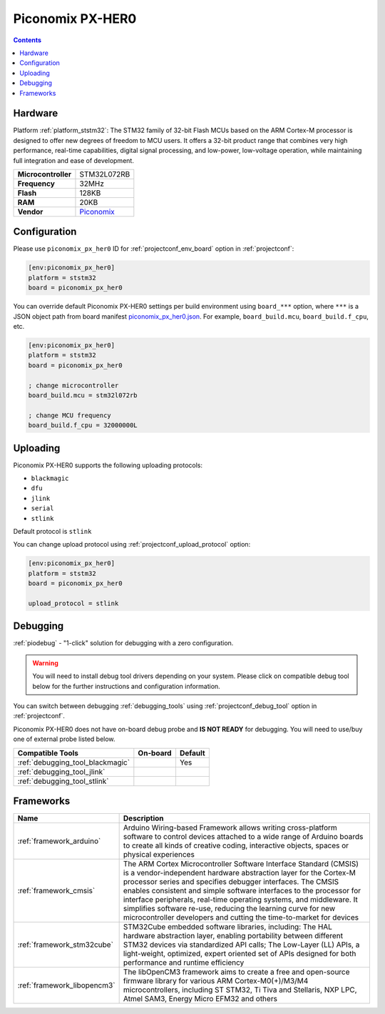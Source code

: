  
.. _board_ststm32_piconomix_px_her0:

Piconomix PX-HER0
=================

.. contents::

Hardware
--------

Platform :ref:`platform_ststm32`: The STM32 family of 32-bit Flash MCUs based on the ARM Cortex-M processor is designed to offer new degrees of freedom to MCU users. It offers a 32-bit product range that combines very high performance, real-time capabilities, digital signal processing, and low-power, low-voltage operation, while maintaining full integration and ease of development.

.. list-table::

  * - **Microcontroller**
    - STM32L072RB
  * - **Frequency**
    - 32MHz
  * - **Flash**
    - 128KB
  * - **RAM**
    - 20KB
  * - **Vendor**
    - `Piconomix <https://piconomix.com/fwlib/_p_i_c_o_n_o_m_i_x__s_t_m32__h_e_r_o__b_o_a_r_d.html?utm_source=platformio.org&utm_medium=docs>`__


Configuration
-------------

Please use ``piconomix_px_her0`` ID for :ref:`projectconf_env_board` option in :ref:`projectconf`:

.. code-block:: ini

  [env:piconomix_px_her0]
  platform = ststm32
  board = piconomix_px_her0

You can override default Piconomix PX-HER0 settings per build environment using
``board_***`` option, where ``***`` is a JSON object path from
board manifest `piconomix_px_her0.json <https://github.com/platformio/platform-ststm32/blob/master/boards/piconomix_px_her0.json>`_. For example,
``board_build.mcu``, ``board_build.f_cpu``, etc.

.. code-block:: ini

  [env:piconomix_px_her0]
  platform = ststm32
  board = piconomix_px_her0

  ; change microcontroller
  board_build.mcu = stm32l072rb

  ; change MCU frequency
  board_build.f_cpu = 32000000L


Uploading
---------
Piconomix PX-HER0 supports the following uploading protocols:

* ``blackmagic``
* ``dfu``
* ``jlink``
* ``serial``
* ``stlink``

Default protocol is ``stlink``

You can change upload protocol using :ref:`projectconf_upload_protocol` option:

.. code-block:: ini

  [env:piconomix_px_her0]
  platform = ststm32
  board = piconomix_px_her0

  upload_protocol = stlink

Debugging
---------

:ref:`piodebug` - "1-click" solution for debugging with a zero configuration.

.. warning::
    You will need to install debug tool drivers depending on your system.
    Please click on compatible debug tool below for the further
    instructions and configuration information.

You can switch between debugging :ref:`debugging_tools` using
:ref:`projectconf_debug_tool` option in :ref:`projectconf`.

Piconomix PX-HER0 does not have on-board debug probe and **IS NOT READY** for debugging. You will need to use/buy one of external probe listed below.

.. list-table::
  :header-rows:  1

  * - Compatible Tools
    - On-board
    - Default
  * - :ref:`debugging_tool_blackmagic`
    - 
    - Yes
  * - :ref:`debugging_tool_jlink`
    - 
    - 
  * - :ref:`debugging_tool_stlink`
    - 
    - 

Frameworks
----------
.. list-table::
    :header-rows:  1

    * - Name
      - Description

    * - :ref:`framework_arduino`
      - Arduino Wiring-based Framework allows writing cross-platform software to control devices attached to a wide range of Arduino boards to create all kinds of creative coding, interactive objects, spaces or physical experiences

    * - :ref:`framework_cmsis`
      - The ARM Cortex Microcontroller Software Interface Standard (CMSIS) is a vendor-independent hardware abstraction layer for the Cortex-M processor series and specifies debugger interfaces. The CMSIS enables consistent and simple software interfaces to the processor for interface peripherals, real-time operating systems, and middleware. It simplifies software re-use, reducing the learning curve for new microcontroller developers and cutting the time-to-market for devices

    * - :ref:`framework_stm32cube`
      - STM32Cube embedded software libraries, including: The HAL hardware abstraction layer, enabling portability between different STM32 devices via standardized API calls; The Low-Layer (LL) APIs, a light-weight, optimized, expert oriented set of APIs designed for both performance and runtime efficiency

    * - :ref:`framework_libopencm3`
      - The libOpenCM3 framework aims to create a free and open-source firmware library for various ARM Cortex-M0(+)/M3/M4 microcontrollers, including ST STM32, Ti Tiva and Stellaris, NXP LPC, Atmel SAM3, Energy Micro EFM32 and others